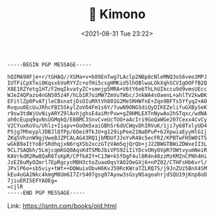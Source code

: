 #+TITLE: 🔞 Kimono
#+DATE: <2021-08-31 Tue 23:22>
#+BEGIN_SRC
-----BEGIN PGP MESSAGE-----

hQIMA98Fje+r/tGHAQ//XSMa+v+b89EnTwg7LAclp2NBp8cNleMNQ3oS6veo3MPJ
IUTFiCpXTei0KqsxkVoRYYZc+ofHi5csgHMKid5lhOBlwaLOkXqhSCVIgOOFfB2Q
X8E1RZYetg1HT/F2mqIkvatyZC+smnjp5MRA+V6tY6e6ThLhUIkccu9d9vmsUEcc
WJeZ4QPazo4nGN505z4F/hLb1R7oiMW7ZmVuTWbc/JnkWA4sOaenL+ahlTV2kwBK
EFitlZp0PvATjleCBsnatjDsOIuMXtVh801G2MeSRHWfnE+Zqo9BFTs5YfyqZ+AO
Rvquu0EcUuJRhcFBI5SkylZoVO4Fm1s6Y/7uwN9ONG5diQyDIKEZelifuGXBySeK
r9sw3tdWjUvNiyARYZ9lAxhjghsE4aiMrPxw+gZ0HMLEXTnNywAo2hSTqxc/wdNA
ah0cEupq9qvNsUGMqkQ/E8BMC3SnvCveUcTUO+aAcIri9GoQaWGe207Cexx4CvCy
V2CYuxKoVu/Uhlz+Iiapv+OoOm5xaiGBhSr6dUCWqvDhIRVuK/1ji7y68TxlyUD4
P5jg7MheyplJDBJlQfPp/6Oei9TkJU+g129ipPee21NaDPuP+6JXpwiaEyyHlG1j
ZKqSVhznW9gjUweBJZPCALAG43RQ1jbMDUfJJoYvR48c5ecFR2/KPBTwFH5W01TS
wGkB9aItYoBrSRdhqjxN6rqXSb2xczGTzVAm5qjQrQb+jJ22BWGTBWiZDWxeII3L
9CL7SAQbh/5LmjcqmKGQ0AqsKdTSMbJbiVPS92iIiYDcvOHyOVpR7OWtvyumNeiR
KAVrkdR2Rw8QaR6TsKpR/CPfkAIY+C13W+k5fOgF4ul8R4n48zzMzKMZnCPNh4Hi
JzEZ6uMyOZmrl7EpRgcycMBH3ctoZuao0qsYAO2OeGXj6+nPZ02/CTHFsHb6vrl/
JPxlP6o+sb5viy+tWt++DQWuixObvH6KvJ59RcKWraTZLRQ7S/j9JnZUz5BnX4SM
kEu4uGA1Nkc4kmgM8Um6I7ZrS407gsg07Ayow3sGsyNSagoahrjdSQU19jKnp8oD
7jiuERI5EFYAOEg=
=cjlR
-----END PGP MESSAGE-----
#+END_SRC

Link: https://jsntn.com/books/old.html
